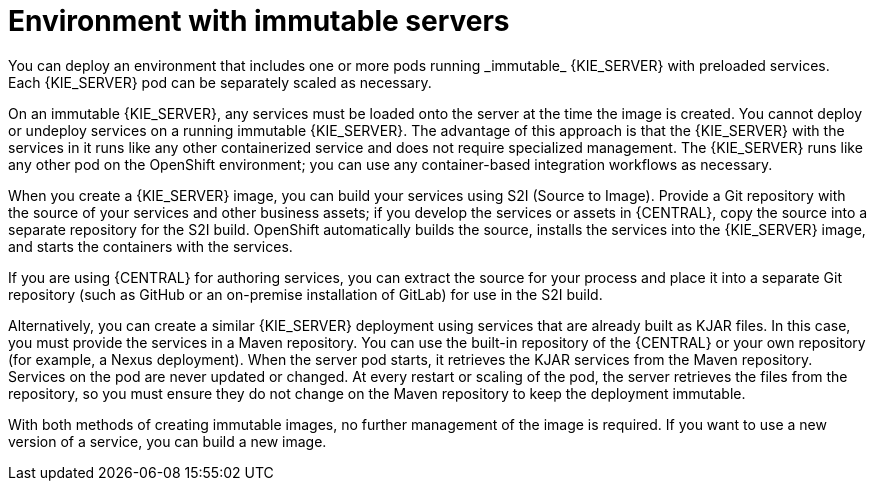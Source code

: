 [id='environment-immutable-con_{context}']
= Environment with immutable servers
You can deploy an environment that includes one or more pods running _immutable_ {KIE_SERVER} with preloaded services.
ifdef::PAM[The database servers are, by default, also run in pods.]
Each {KIE_SERVER} pod can be separately scaled as necessary.

On an immutable {KIE_SERVER}, any services must be loaded onto the server at the time the image is created. You cannot deploy or undeploy services on a running immutable {KIE_SERVER}. The advantage of this approach is that the {KIE_SERVER} with the services in it runs like any other containerized service and does not require specialized management. The {KIE_SERVER} runs like any other pod on the OpenShift environment; you can use any container-based integration workflows as necessary.

When you create a {KIE_SERVER} image, you can build your services using S2I (Source to Image). Provide a Git repository with the source of your services and other business assets; if you develop the services or assets in {CENTRAL}, copy the source into a separate repository for the S2I build. OpenShift automatically builds the source, installs the services into the {KIE_SERVER} image, and starts the containers with the services.

If you are using {CENTRAL} for authoring services, you can extract the source for your process and place it into a separate Git repository (such as GitHub or an on-premise installation of GitLab) for use in the S2I build.

Alternatively, you can create a similar {KIE_SERVER} deployment using services that are already built as KJAR files. In this case, you must provide the services in a Maven repository. You can use the built-in repository of the {CENTRAL} or your own repository (for example, a Nexus deployment). When the server pod starts, it retrieves the KJAR services from the Maven repository. Services on the pod are never updated or changed. At every restart or scaling of the pod, the server retrieves the files from the repository, so you must ensure they do not change on the Maven repository to keep the deployment immutable.

With both methods of creating immutable images, no further management of the image is required. If you want to use a new version of a service, you can build a new image.

ifdef::PAM[]
Optionally, you can add {CENTRAL} Monitoring and Smart Router to your environment. Use {CENTRAL} Monitoring to start, stop, and monitor services on {KIE_SERVERS}.
endif::PAM[]

